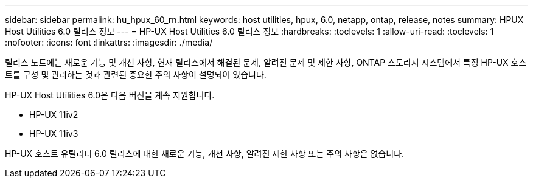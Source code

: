 ---
sidebar: sidebar 
permalink: hu_hpux_60_rn.html 
keywords: host utilities, hpux, 6.0, netapp, ontap, release, notes 
summary: HPUX Host Utilities 6.0 릴리스 정보 
---
= HP-UX Host Utilities 6.0 릴리스 정보
:hardbreaks:
:toclevels: 1
:allow-uri-read: 
:toclevels: 1
:nofooter: 
:icons: font
:linkattrs: 
:imagesdir: ./media/


릴리스 노트에는 새로운 기능 및 개선 사항, 현재 릴리스에서 해결된 문제, 알려진 문제 및 제한 사항, ONTAP 스토리지 시스템에서 특정 HP-UX 호스트를 구성 및 관리하는 것과 관련된 중요한 주의 사항이 설명되어 있습니다.

HP-UX Host Utilities 6.0은 다음 버전을 계속 지원합니다.

* HP-UX 11iv2
* HP-UX 11iv3


HP-UX 호스트 유틸리티 6.0 릴리스에 대한 새로운 기능, 개선 사항, 알려진 제한 사항 또는 주의 사항은 없습니다.
